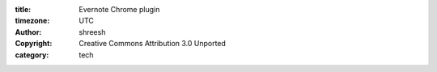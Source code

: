 :title: Evernote Chrome plugin
:timezone: UTC
:author: shreesh
:copyright: Creative Commons Attribution 3.0 Unported
:category: tech

